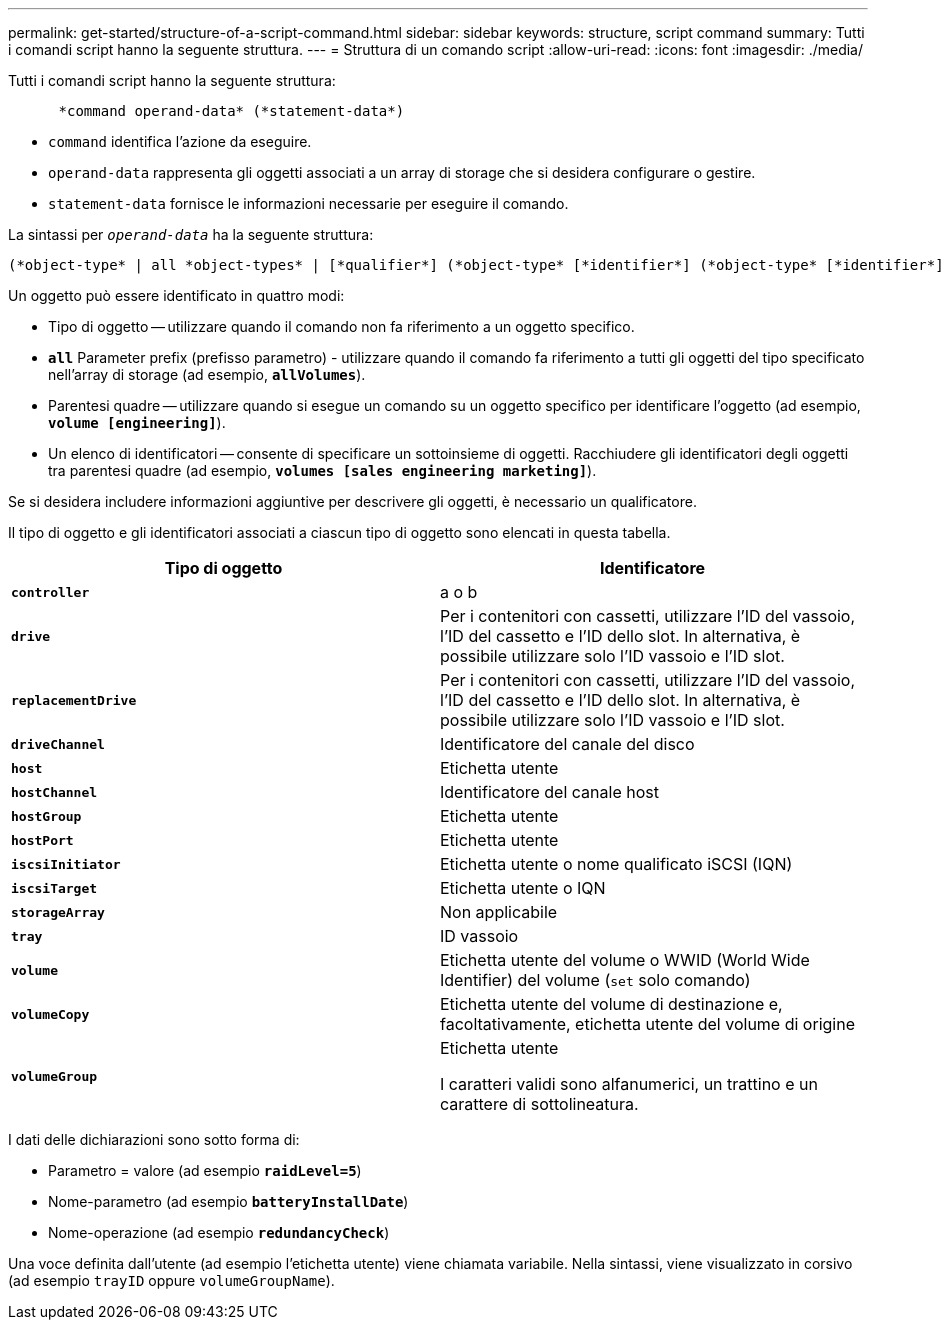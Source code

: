 ---
permalink: get-started/structure-of-a-script-command.html 
sidebar: sidebar 
keywords: structure, script command 
summary: Tutti i comandi script hanno la seguente struttura. 
---
= Struttura di un comando script
:allow-uri-read: 
:icons: font
:imagesdir: ./media/


Tutti i comandi script hanno la seguente struttura:

[listing]
----

      *command operand-data* (*statement-data*)
----
* `command` identifica l'azione da eseguire.
* `operand-data` rappresenta gli oggetti associati a un array di storage che si desidera configurare o gestire.
* `statement-data` fornisce le informazioni necessarie per eseguire il comando.


La sintassi per `_operand-data_` ha la seguente struttura:

[listing]
----
(*object-type* | all *object-types* | [*qualifier*] (*object-type* [*identifier*] (*object-type* [*identifier*] | *object-types* [*identifier-list*])))
----
Un oggetto può essere identificato in quattro modi:

* Tipo di oggetto -- utilizzare quando il comando non fa riferimento a un oggetto specifico.
* `*all*` Parameter prefix (prefisso parametro) - utilizzare quando il comando fa riferimento a tutti gli oggetti del tipo specificato nell'array di storage (ad esempio, `*allVolumes*`).
* Parentesi quadre -- utilizzare quando si esegue un comando su un oggetto specifico per identificare l'oggetto (ad esempio, `*volume [engineering]*`).
* Un elenco di identificatori -- consente di specificare un sottoinsieme di oggetti. Racchiudere gli identificatori degli oggetti tra parentesi quadre (ad esempio, `*volumes [sales engineering marketing]*`).


Se si desidera includere informazioni aggiuntive per descrivere gli oggetti, è necessario un qualificatore.

Il tipo di oggetto e gli identificatori associati a ciascun tipo di oggetto sono elencati in questa tabella.

[cols="2*"]
|===
| Tipo di oggetto | Identificatore 


 a| 
`*controller*`
 a| 
a o b



 a| 
`*drive*`
 a| 
Per i contenitori con cassetti, utilizzare l'ID del vassoio, l'ID del cassetto e l'ID dello slot. In alternativa, è possibile utilizzare solo l'ID vassoio e l'ID slot.



 a| 
`*replacementDrive*`
 a| 
Per i contenitori con cassetti, utilizzare l'ID del vassoio, l'ID del cassetto e l'ID dello slot. In alternativa, è possibile utilizzare solo l'ID vassoio e l'ID slot.



 a| 
`*driveChannel*`
 a| 
Identificatore del canale del disco



 a| 
`*host*`
 a| 
Etichetta utente



 a| 
`*hostChannel*`
 a| 
Identificatore del canale host



 a| 
`*hostGroup*`
 a| 
Etichetta utente



 a| 
`*hostPort*`
 a| 
Etichetta utente



 a| 
`*iscsiInitiator*`
 a| 
Etichetta utente o nome qualificato iSCSI (IQN)



 a| 
`*iscsiTarget*`
 a| 
Etichetta utente o IQN



 a| 
`*storageArray*`
 a| 
Non applicabile



 a| 
`*tray*`
 a| 
ID vassoio



 a| 
`*volume*`
 a| 
Etichetta utente del volume o WWID (World Wide Identifier) del volume (`set` solo comando)



 a| 
`*volumeCopy*`
 a| 
Etichetta utente del volume di destinazione e, facoltativamente, etichetta utente del volume di origine



 a| 
`*volumeGroup*`
 a| 
Etichetta utente

I caratteri validi sono alfanumerici, un trattino e un carattere di sottolineatura.

|===
I dati delle dichiarazioni sono sotto forma di:

* Parametro = valore (ad esempio `*raidLevel=5*`)
* Nome-parametro (ad esempio `*batteryInstallDate*`)
* Nome-operazione (ad esempio `*redundancyCheck*`)


Una voce definita dall'utente (ad esempio l'etichetta utente) viene chiamata variabile. Nella sintassi, viene visualizzato in corsivo (ad esempio `trayID` oppure `volumeGroupName`).

